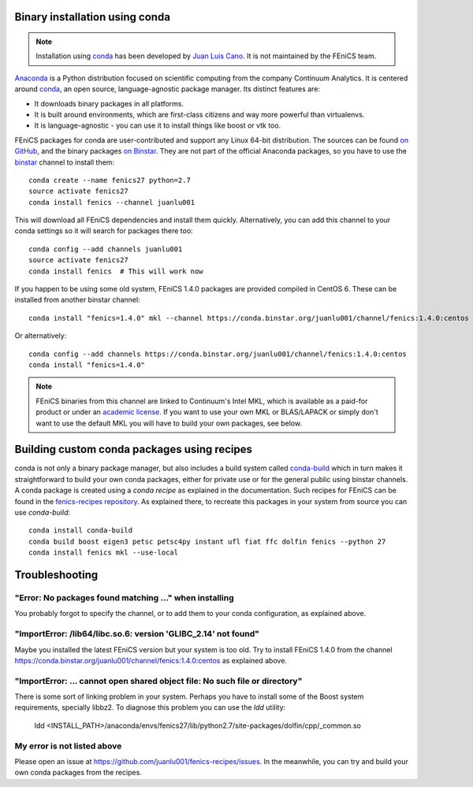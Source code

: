 .. _installation_using_conda:

###############################
Binary installation using conda
###############################

.. note::

   Installation using conda_ has been developed by `Juan Luis Cano
   <https://github.com/juanlu001/>`_. It is not maintained by the
   FEniCS team.

Anaconda_ is a Python distribution focused on scientific computing
from the company Continuum Analytics. It is centered around conda_, an
open source, language-agnostic package manager. Its distinct features
are:

- It downloads binary packages in all platforms.
- It is built around environments, which are first-class citizens and
  way more powerful than virtualenvs.
- It is language-agnostic - you can use it to install things like
  boost or vtk too.

FEniCS packages for conda are user-contributed and support any Linux
64-bit distribution. The sources can be found `on GitHub
<https://github.com/juanlu001/fenics-recipes>`_, and the binary
packages `on Binstar <https://binstar.org/juanlu001/>`_.  They are not
part of the official Anaconda packages, so you have to use the
binstar_ channel to install them::

    conda create --name fenics27 python=2.7
    source activate fenics27
    conda install fenics --channel juanlu001

This will download all FEniCS dependencies and install them quickly.
Alternatively, you can add this channel to your conda settings so it
will search for packages there too::

    conda config --add channels juanlu001
    source activate fenics27
    conda install fenics  # This will work now

If you happen to be using some old system, FEniCS 1.4.0 packages are
provided compiled in CentOS 6. These can be installed from another
binstar channel::

    conda install "fenics=1.4.0" mkl --channel https://conda.binstar.org/juanlu001/channel/fenics:1.4.0:centos

Or alternatively::

    conda config --add channels https://conda.binstar.org/juanlu001/channel/fenics:1.4.0:centos
    conda install "fenics=1.4.0"

.. note::

    FEniCS binaries from this channel are linked to Continuum's Intel
    MKL, which is available as a paid-for product or under an
    `academic license`_. If you want to use your own MKL or
    BLAS/LAPACK or simply don't want to use the default MKL you will
    have to build your own packages, see below.

.. _Anaconda: https://store.continuum.io/cshop/anaconda/
.. _conda: http://conda.io/
.. _binstar: https://binstar.org/

.. _`academic license`: https://store.continuum.io/cshop/academicanaconda


############################################
Building custom conda packages using recipes
############################################

conda is not only a binary package manager, but also includes a build
system called `conda-build`_ which in turn makes it straightforward to
build your own conda packages, either for private use or for the
general public using binstar channels. A conda package is created
using a *conda recipe* as explained in the documentation. Such recipes
for FEniCS can be found in the `fenics-recipes repository
<https://github.com/juanlu001/fenics-recipes>`_.  As explained there,
to recreate this packages in your system from source you can use
`conda-build`::

    conda install conda-build
    conda build boost eigen3 petsc petsc4py instant ufl fiat ffc dolfin fenics --python 27
    conda install fenics mkl --use-local

.. _`conda-build`: http://conda.pydata.org/docs/build.html


###############
Troubleshooting
###############

"Error: No packages found matching ..." when installing
-------------------------------------------------------

You probably forgot to specify the channel, or to add them to your
conda configuration, as explained above.

"ImportError: /lib64/libc.so.6: version 'GLIBC_2.14' not found"
---------------------------------------------------------------

Maybe you installed the latest FEniCS version but your system is too
old.  Try to install FEniCS 1.4.0 from the channel
https://conda.binstar.org/juanlu001/channel/fenics:1.4.0:centos as
explained above.

"ImportError: ... cannot open shared object file: No such file or directory"
----------------------------------------------------------------------------

There is some sort of linking problem in your system. Perhaps you have
to install some of the Boost system requirements, specially libbz2. To
diagnose this problem you can use the `ldd` utility:

    ldd <INSTALL_PATH>/anaconda/envs/fenics27/lib/python2.7/site-packages/dolfin/cpp/_common.so

My error is not listed above
----------------------------

Please open an issue at
https://github.com/juanlu001/fenics-recipes/issues.  In the meanwhile,
you can try and build your own conda packages from the recipes.
